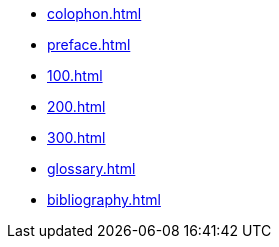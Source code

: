 // :sectnums!:
* xref:colophon.adoc[]
* xref:preface.adoc[]
// :sectnums:
* xref:100.adoc[]
* xref:200.adoc[]
* xref:300.adoc[]
// :sectnums!:
* xref:glossary.adoc[]
* xref:bibliography.adoc[]

